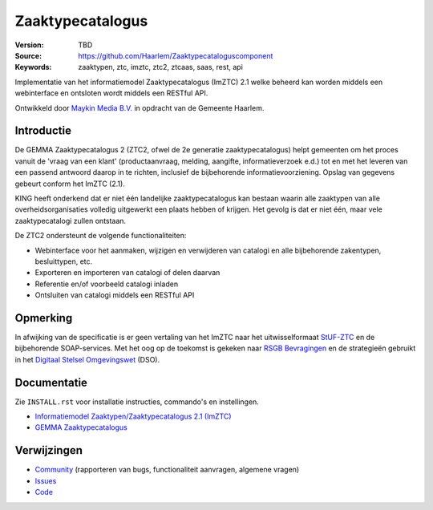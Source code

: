 =================
Zaaktypecatalogus
=================

:Version: TBD
:Source: https://github.com/Haarlem/Zaaktypecataloguscomponent
:Keywords: zaaktypen, ztc, imztc, ztc2, ztcaas, saas, rest, api

Implementatie van het informatiemodel Zaaktypecatalogus (ImZTC) 2.1 welke
beheerd kan worden middels een webinterface en ontsloten wordt middels een
RESTful API.

Ontwikkeld door `Maykin Media B.V. <https://www.maykinmedia.nl>`_ in opdracht
van de Gemeente Haarlem.


Introductie
===========

De GEMMA Zaaktypecatalogus 2 (ZTC2, ofwel de 2e generatie zaaktypecatalogus)
helpt gemeenten om het proces vanuit de 'vraag van een klant' (productaanvraag,
melding, aangifte, informatieverzoek e.d.) tot en met het leveren van een
passend antwoord daarop in te richten, inclusief de bijbehorende
informatievoorziening. Opslag van gegevens gebeurt conform het ImZTC (2.1).

KING heeft onderkend dat er niet één landelijke zaaktypecatalogus kan bestaan
waarin alle zaaktypen van alle overheidsorganisaties volledig uitgewerkt een
plaats hebben of krijgen. Het gevolg is dat er niet één, maar vele
zaaktypecatalogi zullen ontstaan.

De ZTC2 ondersteunt de volgende functionaliteiten:

* Webinterface voor het aanmaken, wijzigen en verwijderen van catalogi en alle
  bijbehorende zakentypen, besluittypen, etc.
* Exporteren en importeren van catalogi of delen daarvan
* Referentie en/of voorbeeld catalogi inladen
* Ontsluiten van catalogi middels een RESTful API


Opmerking
=========

In afwijking van de specificatie is er geen vertaling van het ImZTC naar het
uitwisselformaat `StUF-ZTC`_ en de bijbehorende SOAP-services. Met het oog op
de toekomst is gekeken naar `RSGB Bevragingen`_ en de strategieën gebruikt in
het `Digitaal Stelsel Omgevingswet`_ (DSO).


Documentatie
============

Zie ``INSTALL.rst`` voor installatie instructies, commando's en instellingen.

* `Informatiemodel Zaaktypen/Zaaktypecatalogus 2.1 (ImZTC) <http://www.gemmaonline.nl/index.php/Informatiemodel_Zaaktypen_(ImZTC)>`_
* `GEMMA Zaaktypecatalogus <https://www.gemmaonline.nl/index.php/GEMMA_Zaaktypecatalogus>`_



Verwijzingen
============

* `Community <https://discussie.kinggemeenten.nl/discussie/gemma/ztc>`_
  (rapporteren van bugs, functionaliteit aanvragen, algemene vragen)
* `Issues <https://github.com/Haarlem/zaakregistratiecomponent/issues>`_
* `Code <https://github.com/Haarlem/zaakregistratiecomponent>`_


.. |build-status| image:: https://secure.travis-ci.org/Haarlem/Zaaktypecataloguscomponent.svg?branch=develop
    :alt: Build status
    :target: https://travis-ci.org/Haarlem/Zaaktypecataloguscomponent

.. |coverage| image:: https://codecov.io/github/Haarlem/Zaaktypecataloguscomponent/coverage.svg?branch=develop
    :alt: Coverage
    :target: https://codecov.io/github/Haarlem/Zaaktypecataloguscomponent?branch=develop

.. _RSGB Bevragingen: https://www.gemmaonline.nl/index.php/RSGB_Bevragingen
.. _StUF-ZTC: https://www.gemmaonline.nl/index.php/Sectormodel_Zaaktypen(-catalogus):_StUF%E2%80%93ZTC
.. _Digitaal Stelsel Omgevingswet: https://aandeslagmetdeomgevingswet.nl/digitaal-stelsel/documenten/documenten/api-uri-strategie/
